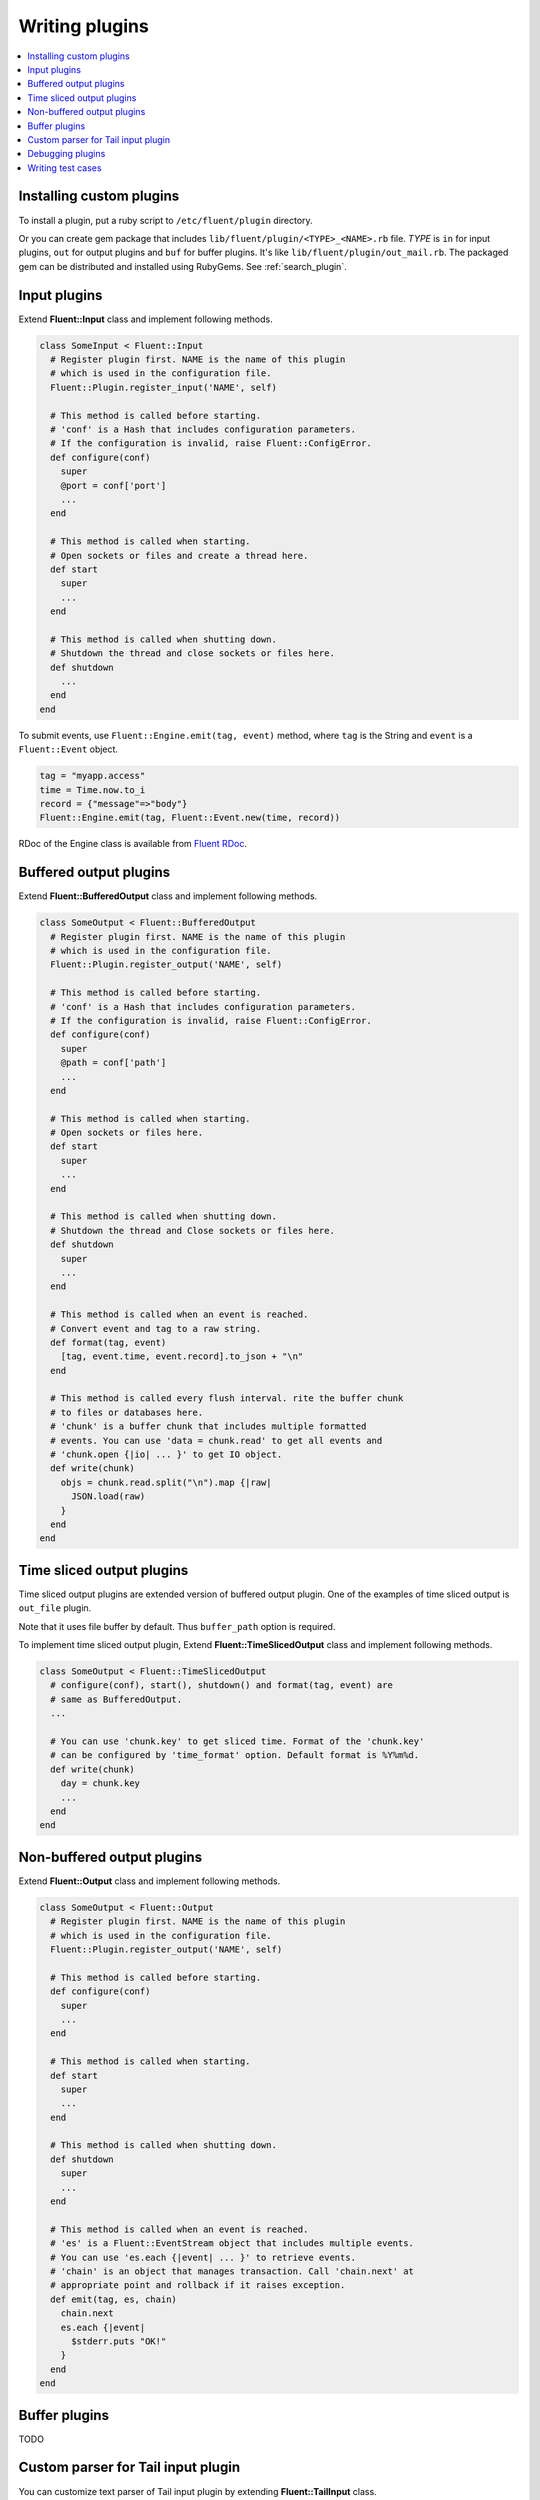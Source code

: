 .. _devel:

Writing plugins
========================

.. contents::
   :backlinks: none
   :local:

Installing custom plugins
------------------------------------

To install a plugin, put a ruby script to ``/etc/fluent/plugin`` directory.

Or you can create gem package that includes ``lib/fluent/plugin/<TYPE>_<NAME>.rb`` file. *TYPE* is ``in`` for input plugins, ``out`` for output plugins and ``buf`` for buffer plugins. It's like ``lib/fluent/plugin/out_mail.rb``. The packaged gem can be distributed and installed using RubyGems. See :ref:`search_plugin`.


Input plugins
------------------------------------

Extend **Fluent::Input** class and implement following methods.

.. code-block:: ruby

    class SomeInput < Fluent::Input
      # Register plugin first. NAME is the name of this plugin
      # which is used in the configuration file.
      Fluent::Plugin.register_input('NAME', self)

      # This method is called before starting.
      # 'conf' is a Hash that includes configuration parameters.
      # If the configuration is invalid, raise Fluent::ConfigError.
      def configure(conf)
        super
        @port = conf['port']
        ...
      end

      # This method is called when starting.
      # Open sockets or files and create a thread here.
      def start
        super
        ...
      end

      # This method is called when shutting down.
      # Shutdown the thread and close sockets or files here.
      def shutdown
        ...
      end
    end

To submit events, use ``Fluent::Engine.emit(tag, event)`` method, where ``tag`` is the String and ``event`` is a ``Fluent::Event`` object.

.. code-block:: ruby

    tag = "myapp.access"
    time = Time.now.to_i
    record = {"message"=>"body"}
    Fluent::Engine.emit(tag, Fluent::Event.new(time, record))

RDoc of the Engine class is available from `Fluent RDoc <http://fluentd.org/rdoc/Fluent/Engine.html>`_.


Buffered output plugins
------------------------------------

Extend **Fluent::BufferedOutput** class and implement following methods.

.. code-block:: ruby

    class SomeOutput < Fluent::BufferedOutput
      # Register plugin first. NAME is the name of this plugin
      # which is used in the configuration file.
      Fluent::Plugin.register_output('NAME', self)

      # This method is called before starting.
      # 'conf' is a Hash that includes configuration parameters.
      # If the configuration is invalid, raise Fluent::ConfigError.
      def configure(conf)
        super
        @path = conf['path']
        ...
      end

      # This method is called when starting.
      # Open sockets or files here.
      def start
        super
        ...
      end

      # This method is called when shutting down.
      # Shutdown the thread and Close sockets or files here.
      def shutdown
        super
        ...
      end

      # This method is called when an event is reached.
      # Convert event and tag to a raw string.
      def format(tag, event)
        [tag, event.time, event.record].to_json + "\n"
      end

      # This method is called every flush interval. rite the buffer chunk
      # to files or databases here.
      # 'chunk' is a buffer chunk that includes multiple formatted
      # events. You can use 'data = chunk.read' to get all events and
      # 'chunk.open {|io| ... }' to get IO object.
      def write(chunk)
        objs = chunk.read.split("\n").map {|raw|
          JSON.load(raw)
        }
      end
    end


Time sliced output plugins
------------------------------------

Time sliced output plugins are extended version of buffered output plugin. One of the examples of time sliced output is ``out_file`` plugin.

Note that it uses file buffer by default. Thus ``buffer_path`` option is required.

To implement time sliced output plugin, Extend **Fluent::TimeSlicedOutput** class and implement following methods.

.. code-block:: ruby

    class SomeOutput < Fluent::TimeSlicedOutput
      # configure(conf), start(), shutdown() and format(tag, event) are
      # same as BufferedOutput.
      ...

      # You can use 'chunk.key' to get sliced time. Format of the 'chunk.key'
      # can be configured by 'time_format' option. Default format is %Y%m%d.
      def write(chunk)
        day = chunk.key
        ...
      end
    end


Non-buffered output plugins
------------------------------------

Extend **Fluent::Output** class and implement following methods.

.. code-block:: ruby

    class SomeOutput < Fluent::Output
      # Register plugin first. NAME is the name of this plugin
      # which is used in the configuration file.
      Fluent::Plugin.register_output('NAME', self)

      # This method is called before starting.
      def configure(conf)
        super
        ...
      end
    
      # This method is called when starting.
      def start
        super
        ...
      end
    
      # This method is called when shutting down.
      def shutdown
        super
        ...
      end
    
      # This method is called when an event is reached.
      # 'es' is a Fluent::EventStream object that includes multiple events.
      # You can use 'es.each {|event| ... }' to retrieve events.
      # 'chain' is an object that manages transaction. Call 'chain.next' at
      # appropriate point and rollback if it raises exception.
      def emit(tag, es, chain)
        chain.next
        es.each {|event|
          $stderr.puts "OK!"
        }
      end
    end


Buffer plugins
------------------------------------

TODO


Custom parser for Tail input plugin
------------------------------------

You can customize text parser of Tail input plugin by extending **Fluent::TailInput** class.

Put following file into **/etcfluent/plugin/in_mytail.rb**.

.. code-block:: ruby

    class MyTailInput < Fluent::TailInput
      Fluent::Plugin.register_input('mytail', self)
    
      # override configure_parser(conf) method.
      # you can get config parameters in this method.
      def configure_parser(conf)
        @time_format = conf['time_format'] || '%Y-%M-%d'
        @time_key = conf['time_key'] || 'time'
      end
    
      # override parse_line(line) method that returns time and record.
      # this example method assumes following log format:
      #   %Y-%m-%d %H:%%M:%S\tkey1\tvalue1\tkey2\tvalue2...
      #   %Y-%m-%d %H:%%M:%S\tkey1\tvalue1\tkey2\tvalue2...
      #   ...
      def parse_line(line)
        elements = line.split("\t")
        
        time = elements.shift
        time = Time.strptime(time, @time_format).to_i
        
        # [k1, v1, k2, v2, ...] -> {k1=>v1, k2=>v2, ...}
        record = Hash[*elements]
        
        return time, record
      end
    end

Use following configuration file::

    <source>
      type mytail
      path /path/to/myformat_file
      tag myapp.mytail
    </source>


Debugging plugins
------------------------------------

Run ``fluentd`` with ``-vv`` option to show debug messages::

    $ fluentd -vv

**stdout** and **copy** output plugins are useful for debugging. **stdout** output plugin dumps matched events to the console. It can be used as following::

    # You want to debug this plugin
    <source>
      type your_custom_input_plugin
    </source>

    # Dump all events to stdout
    <match **>
      type stdout
    </match>

**copy** output plugin copies matched events to multiple output plugins. You can use it with the stdout plugin::

    <source>
      type tcp
    </source>
    # Use tcp input plugin and fluent-cat command to feed events:
    #  $ echo '{"event":"message"}' | fluent-cat test.tag

    <match test.tag>
      type copy

      # Dump the matched events
      <store>
        type stdout
      </store>

      # And feed them to your plugin
      <store>
        type your_custom_output_plugin
      </store>
    </match>


Writing test cases
------------------------------------

Fluent provides unit test frameworks for plugins:

  Fluent::Test::InputTestDriver
    Test driver for input plugins.

  Fluent::Test::BufferedOutputTestDriver
    Test driver for buffered output plugins.

  Fluent::Test::OutputTestDriver
    Test driver for non-buffered output plugins.

See fluent's source code for details.



